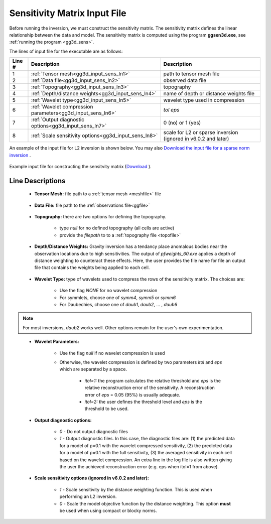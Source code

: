 .. _gg3d_sens_input:

Sensitivity Matrix Input File
=============================

Before running the inversion, we must construct the sensitivity matrix.
The sensitivity matrix defines the linear relationship between the data and model.
The sensitivity matrix is computed using the program **ggsen3d.exe**, see :ref:`running the program <gg3d_sens>`.

The lines of input file for the executable are as follows:

.. tabularcolumns:: |L|C|C|

+--------+--------------------------------------------------------------------+-------------------------------------------------------------------+
| Line # | Description                                                        | Description                                                       |
+========+====================================================================+===================================================================+
| 1      | :ref:`Tensor mesh<gg3d_input_sens_ln1>`                            | path to tensor mesh file                                          |
+--------+--------------------------------------------------------------------+-------------------------------------------------------------------+
| 2      | :ref:`Data file<gg3d_input_sens_ln2>`                              | observed data file                                                |
+--------+--------------------------------------------------------------------+-------------------------------------------------------------------+
| 3      | :ref:`Topography<gg3d_input_sens_ln3>`                             | topography                                                        |
+--------+--------------------------------------------------------------------+-------------------------------------------------------------------+
| 4      | :ref:`Depth/distance weights<gg3d_input_sens_ln4>`                 | name of depth or distance weights file                            |
+--------+--------------------------------------------------------------------+-------------------------------------------------------------------+
| 5      | :ref:`Wavelet type<gg3d_input_sens_ln5>`                           | wavelet type used in compression                                  |
+--------+--------------------------------------------------------------------+-------------------------------------------------------------------+
| 6      | :ref:`Wavelet compression parameters<gg3d_input_sens_ln6>`         | *tol eps*                                                         |
+--------+--------------------------------------------------------------------+-------------------------------------------------------------------+
| 7      | :ref:`Output diagnostic options<gg3d_input_sens_ln7>`              | 0 (no) or 1 (yes)                                                 |
+--------+--------------------------------------------------------------------+-------------------------------------------------------------------+
| 8      | :ref:`Scale sensitivity options<gg3d_input_sens_ln8>`              | scale for L2 or sparse inversion (ignored in v6.0.2 and later)    |
+--------+--------------------------------------------------------------------+-------------------------------------------------------------------+


An example of the input file for L2 inversion is shown below. You may also `Download the input file for a sparse norm inversion <https://github.com/ubcgif/gg3d/raw/master/assets/input_files/sens_sparse.inp>`__ .


.. figure:: images/sensitivity_L2_input.png
     :align: center
     :width: 700

     Example input file for constructing the sensitvity matrix (`Download <https://github.com/ubcgif/gg3d/raw/master/assets/input_files/sens_L2.inp>`__ ).


Line Descriptions
^^^^^^^^^^^^^^^^^

.. _gg3d_input_sens_ln1:

    - **Tensor Mesh:** file path to a :ref:`tensor mesh <meshfile>` file

.. _gg3d_input_sens_ln2:

    - **Data File:** file path to the :ref:`observations file<ggfile>`

.. _gg3d_input_sens_ln3:

    - **Topography:** there are two options for defining the topography.

        - type *null* for no defined topography (all cells are active)
        - provide the *filepath* to to a :ref:`topography file <topofile>`

.. _gg3d_input_sens_ln4:

    - **Depth/Distance Weights:** Gravity inversion has a tendancy place anomalous bodies near the observation locations due to high sensitivities. The output of *pfweights_60.exe* applies a depth of distance weighting to counteract these effects. Here, the user provides the file name for file an output file that contains the weights being applied to each cell.

.. _gg3d_input_sens_ln5:

    - **Wavelet Type:** type of wavelets used to compress the rows of the sensitivity matrix. The choices are:

        - Use the flag *NONE* for no wavelet compression
        - For symmlets, choose one of *symm4*, *symm5* or *symm6*
        - For Daubechies, choose one of *daub1*, *daub2*, ... , *daub6*

.. note:: For most inversions, *daub2* works well. Other options remain for the user's own experimentation.

.. _gg3d_input_sens_ln6:

    - **Wavelet Parameters:**

        - Use the flag *null* if no wavelet compression is used
        - Otherwise, the wavelet compression is defined by two parameters *itol* and *eps* which are separated by a space.

            - *itol=1:* the program calculates the relative threshold and *eps* is the relative reconstruction error of the sensitivity. A reconstruction error of *eps* = 0.05 (95%) is usually adequate.
            - *itol=2:* the user defines the threshold level and *eps* is the threshold to be used.

.. _gg3d_input_sens_ln7:

    - **Output diagnostic options:**

        - *0* - Do not output diagnostic files
        - *1* - Output diagnostic files. In this case, the diagnostic files are: (1) the predicted data for a model of ρ=0.1 with the wavelet compressed sensitivity, (2) the predicted data for a model of ρ=0.1 with the full sensitivity, (3) the averaged sensitivity in each cell based on the wavelet compression. An extra line in the log file is also written giving the user the achieved reconstruction error (e.g. eps when itol=1 from above).

.. _gg3d_input_sens_ln8:

    - **Scale sensitivity options (ignored in v6.0.2 and later):** 

        - *1* - Scale sensitivity by the distance weighting function. This is used when performing an L2 inversion. 
        - *0* - Scale the model objective function by the distance weighting. This option **must** be used when using compact or blocky norms.